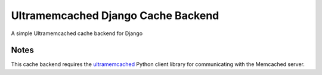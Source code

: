 ==========================
Ultramemcached Django Cache Backend
==========================

A simple Ultramemcached cache backend for Django

Notes
-----

This cache backend requires the `ultramemcached`_ Python client library for
communicating with the Memcached server.


.. _ultramemcached: https://github.com/esnme/ultramemcached/